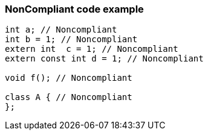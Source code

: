 === NonCompliant code example

[source,text]
----
int a; // Noncompliant
int b = 1; // Noncompliant
extern int  c = 1; // Noncompliant
extern const int d = 1; // Noncompliant

void f(); // Noncompliant

class A { // Noncompliant
};
----
